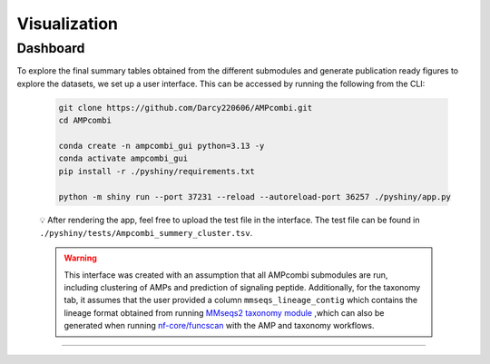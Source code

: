 .. _visualization:


Visualization
=============

Dashboard
---------

To explore the final summary tables obtained from the different submodules and generate publication ready figures to explore the datasets, we set up a user interface. 
This can be accessed by running the following from the CLI: 

    .. code-block:: bash

        git clone https://github.com/Darcy220606/AMPcombi.git
        cd AMPcombi

        conda create -n ampcombi_gui python=3.13 -y
        conda activate ampcombi_gui
        pip install -r ./pyshiny/requirements.txt

        python -m shiny run --port 37231 --reload --autoreload-port 36257 ./pyshiny/app.py

    💡 After rendering the app, feel free to upload the test file in the interface. The test file can be found in ``./pyshiny/tests/Ampcombi_summery_cluster.tsv``.

    .. warning::

        This interface was created with an assumption that all AMPcombi submodules are run, including clustering of AMPs and prediction of signaling peptide.
        Additionally, for the taxonomy tab, it assumes that the user provided a column ``mmseqs_lineage_contig`` which contains the lineage format obtained from running 
        `MMseqs2 taxonomy module <https://mmseqs.com/latest/userguide.pdf>`_ ,which can also be generated when running `nf-core/funcscan <https://github.com/nf-core/funcscan>`_ 
        with the AMP and taxonomy workflows.


.. image:: https://raw.githubusercontent.com/Darcy220606/AMPcombi/main/docs/ampcombi_interface_screenshot.png
   :alt: ampcombi screenshot
   :width: 400
   :height: 400

.. image:: https://raw.githubusercontent.com/Darcy220606/AMPcombi/main/docs/ampcombi_interface_screenshot2.png
   :alt: ampcombi screenshot 2
   :width: 400
   :height: 400
   
----


